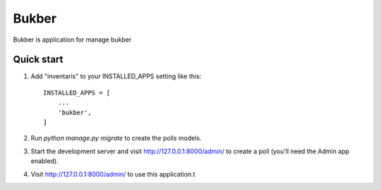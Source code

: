 =====
Bukber
=====

Bukber is application for manage bukber


Quick start
-----------

1. Add "inventaris" to your INSTALLED_APPS setting like this::

    INSTALLED_APPS = [
        ...
        'bukber',
    ]

2. Run `python manage.py migrate` to create the polls models.

3. Start the development server and visit http://127.0.0.1:8000/admin/
   to create a poll (you'll need the Admin app enabled).

4. Visit http://127.0.0.1:8000/admin/ to use this application.t
